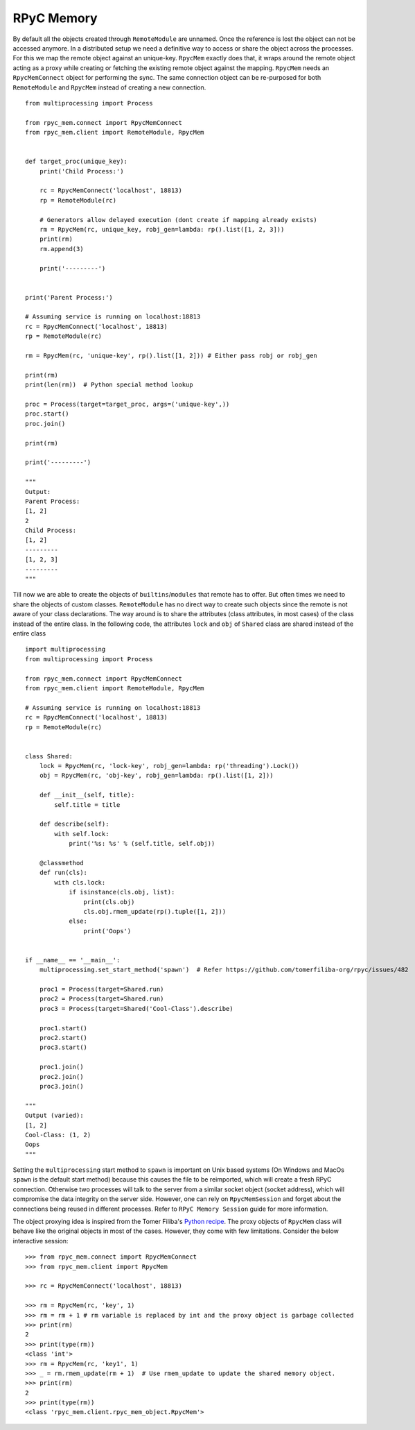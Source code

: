 RPyC Memory
------------

By default all the objects created through ``RemoteModule`` are unnamed. Once the reference is lost the object can not
be accessed anymore. In a distributed setup we need a definitive way to access or share the object across the processes.
For this we map the remote object against an unique-key. ``RpycMem`` exactly does that, it wraps around the remote object
acting as a proxy while creating or fetching the existing remote object against the mapping. ``RpycMem`` needs an
``RpycMemConnect`` object for performing the sync.  The same connection object can be re-purposed for both ``RemoteModule``
and ``RpycMem`` instead of creating a new connection. ::

    from multiprocessing import Process

    from rpyc_mem.connect import RpycMemConnect
    from rpyc_mem.client import RemoteModule, RpycMem


    def target_proc(unique_key):
        print('Child Process:')

        rc = RpycMemConnect('localhost', 18813)
        rp = RemoteModule(rc)

        # Generators allow delayed execution (dont create if mapping already exists)
        rm = RpycMem(rc, unique_key, robj_gen=lambda: rp().list([1, 2, 3]))
        print(rm)
        rm.append(3)

        print('---------')


    print('Parent Process:')

    # Assuming service is running on localhost:18813
    rc = RpycMemConnect('localhost', 18813)
    rp = RemoteModule(rc)

    rm = RpycMem(rc, 'unique-key', rp().list([1, 2])) # Either pass robj or robj_gen

    print(rm)
    print(len(rm))  # Python special method lookup

    proc = Process(target=target_proc, args=('unique-key',))
    proc.start()
    proc.join()

    print(rm)

    print('---------')

    """
    Output:
    Parent Process:
    [1, 2]
    2
    Child Process:
    [1, 2]
    ---------
    [1, 2, 3]
    ---------
    """


Till now we are able to create the objects of ``builtins``/``modules`` that remote has to offer. But often times we
need to share the objects of custom classes. ``RemoteModule`` has no direct way to create such objects since the remote
is not aware of your class declarations. The way around is to share the attributes (class attributes, in most cases) of
the class instead of the entire class. In the following code, the attributes ``lock`` and ``obj`` of ``Shared`` class
are shared instead of the entire class ::

    import multiprocessing
    from multiprocessing import Process

    from rpyc_mem.connect import RpycMemConnect
    from rpyc_mem.client import RemoteModule, RpycMem

    # Assuming service is running on localhost:18813
    rc = RpycMemConnect('localhost', 18813)
    rp = RemoteModule(rc)


    class Shared:
        lock = RpycMem(rc, 'lock-key', robj_gen=lambda: rp('threading').Lock())
        obj = RpycMem(rc, 'obj-key', robj_gen=lambda: rp().list([1, 2]))

        def __init__(self, title):
            self.title = title

        def describe(self):
            with self.lock:
                print('%s: %s' % (self.title, self.obj))

        @classmethod
        def run(cls):
            with cls.lock:
                if isinstance(cls.obj, list):
                    print(cls.obj)
                    cls.obj.rmem_update(rp().tuple([1, 2]))
                else:
                    print('Oops')


    if __name__ == '__main__':
        multiprocessing.set_start_method('spawn')  # Refer https://github.com/tomerfiliba-org/rpyc/issues/482

        proc1 = Process(target=Shared.run)
        proc2 = Process(target=Shared.run)
        proc3 = Process(target=Shared('Cool-Class').describe)

        proc1.start()
        proc2.start()
        proc3.start()

        proc1.join()
        proc2.join()
        proc3.join()

    """
    Output (varied):
    [1, 2]
    Cool-Class: (1, 2)
    Oops
    """

Setting the ``multiprocessing`` start method to ``spawn`` is important on Unix based systems (On Windows and MacOs
``spawn`` is the default start method) because this causes the file to be reimported, which will create a fresh
RPyC connection. Otherwise two processes will talk to the server from a similar socket object (socket address), which
will compromise the data integrity on the server side. However, one can rely on ``RpycMemSession`` and forget about
the connections being reused in different processes. Refer to ``RPyC Memory Session`` guide for more information.

The object proxying idea is inspired from the Tomer Filiba's `Python recipe <https://code.activestate.com/recipes/
496741-object-proxying/>`_. The proxy objects of ``RpycMem`` class will behave like the original objects in most of
the cases. However, they come with few limitations. Consider the below interactive session::

    >>> from rpyc_mem.connect import RpycMemConnect
    >>> from rpyc_mem.client import RpycMem

    >>> rc = RpycMemConnect('localhost', 18813)

    >>> rm = RpycMem(rc, 'key', 1)
    >>> rm = rm + 1 # rm variable is replaced by int and the proxy object is garbage collected
    >>> print(rm)
    2
    >>> print(type(rm))
    <class 'int'>
    >>> rm = RpycMem(rc, 'key1', 1)
    >>> _ = rm.rmem_update(rm + 1)  # Use rmem_update to update the shared memory object.
    >>> print(rm)
    2
    >>> print(type(rm))
    <class 'rpyc_mem.client.rpyc_mem_object.RpycMem'>

